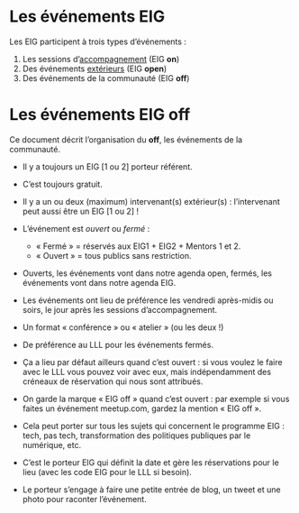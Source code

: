 * Les événements EIG

Les EIG participent à trois types d’événements :

1. Les sessions d’[[file:accompagnement.org][accompagnement]] (EIG *on*)
2. Des événements [[https://github.com/entrepreneur-interet-general/open-agenda-eig2018/blob/master/index.org][extérieurs]] (EIG *open*)
3. Des événements de la communauté (EIG *off*)

* Les événements EIG off

Ce document décrit l’organisation du *off*, les événements de la
communauté.

- Il y a toujours un EIG [1 ou 2] porteur référent.

- C’est toujours gratuit.

- Il y a un ou deux (maximum) intervenant(s) extérieur(s) :
  l’intervenant peut aussi être un EIG [1 ou 2] !

- L’événement est /ouvert/ ou /fermé/ :
  - « Fermé » = réservés aux EIG1 + EIG2 + Mentors 1 et 2.
  - « Ouvert » = tous publics sans restriction.

- Ouverts, les événements vont dans notre agenda open, fermés, les
  événements vont dans notre agenda EIG.

- Les événements ont lieu de préférence les vendredi après-midis ou
  soirs, le jour après les sessions d’accompagnement.

- Un format « conférence » ou « atelier » (ou les deux !)

- De préférence au LLL pour les événements fermés.

- Ça a lieu par défaut ailleurs quand c’est ouvert : si vous voulez le
  faire avec le LLL vous pouvez voir avec eux, mais indépendamment des
  créneaux de réservation qui nous sont attribués.

- On garde la marque « EIG off » quand c’est ouvert : par exemple si
  vous faites un événement meetup.com, gardez la mention « EIG off ».

- Cela peut porter sur tous les sujets qui concernent le programme
  EIG : tech, pas tech, transformation des politiques publiques par le
  numérique, etc.

- C’est le porteur EIG qui définit la date et gère les réservations
  pour le lieu (avec les code EIG pour le LLL si besoin).

- Le porteur s’engage à faire une petite entrée de blog, un tweet et
  une photo pour raconter l’événement.
